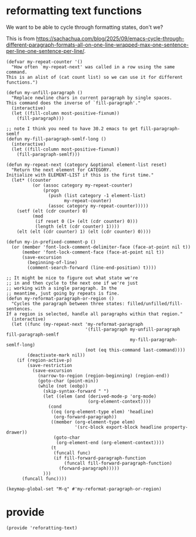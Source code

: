 * reformatting text functions

We want to be able to cycle through formatting states, don't we?

This is from https://sachachua.com/blog/2025/09/emacs-cycle-through-different-paragraph-formats-all-on-one-line-wrapped-max-one-sentence-per-line-one-sentence-per-line/.

#+begin_src elisp :tangle yes
  (defvar my-repeat-counter '()
    "How often `my-repeat-next' was called in a row using the same command.
  This is an alist of (cat count list) so we can use it for different functions.")

  (defun my-unfill-paragraph ()
    "Replace newline chars in current paragraph by single spaces.
  This command does the inverse of `fill-paragraph'."
    (interactive)
    (let ((fill-column most-positive-fixnum))
      (fill-paragraph)))

  ;; note I think you need to have 30.2 emacs to get fill-paragraph-semlf
  (defun my-fill-paragraph-semlf-long ()
    (interactive)
    (let ((fill-column most-positive-fixnum))
      (fill-paragraph-semlf)))

  (defun my-repeat-next (category &optional element-list reset)
    "Return the next element for CATEGORY.
  Initialize with ELEMENT-LIST if this is the first time."
    (let* ((counter
            (or (assoc category my-repeat-counter)
                (progn
                  (push (list category -1 element-list)
                        my-repeat-counter)
                  (assoc category my-repeat-counter)))))
      (setf (elt (cdr counter) 0)
            (mod
             (if reset 0 (1+ (elt (cdr counter) 0)))
             (length (elt (cdr counter) 1))))
      (elt (elt (cdr counter) 1) (elt (cdr counter) 0))))

  (defun my-in-prefixed-comment-p ()
    (or (member 'font-lock-comment-delimiter-face (face-at-point nil t))
        (member 'font-lock-comment-face (face-at-point nil t))
        (save-excursion
          (beginning-of-line)
          (comment-search-forward (line-end-position) t))))

  ;; It might be nice to figure out what state we're
  ;; in and then cycle to the next one if we're just
  ;; working with a single paragraph. In the
  ;; meantime, just going by repeats is fine.
  (defun my-reformat-paragraph-or-region ()
    "Cycles the paragraph between three states: filled/unfilled/fill-sentences.
  If a region is selected, handle all paragraphs within that region."
    (interactive)
    (let ((func (my-repeat-next 'my-reformat-paragraph
                                '(fill-paragraph my-unfill-paragraph fill-paragraph-semlf
                                                 my-fill-paragraph-semlf-long)
                                (not (eq this-command last-command))))
          (deactivate-mark nil))
      (if (region-active-p)
          (save-restriction
            (save-excursion
              (narrow-to-region (region-beginning) (region-end))
              (goto-char (point-min))
              (while (not (eobp))
                (skip-syntax-forward " ")
                (let ((elem (and (derived-mode-p 'org-mode)
                                 (org-element-context))))
                  (cond
                   ((eq (org-element-type elem) 'headline)
                    (org-forward-paragraph))
                   ((member (org-element-type elem)
                            '(src-block export-block headline property-drawer))
                    (goto-char
                     (org-element-end (org-element-context))))
                   (t
                    (funcall func)
                    (if fill-forward-paragraph-function
                        (funcall fill-forward-paragraph-function)
                      (forward-paragraph)))))
                )))
        (funcall func))))

  (keymap-global-set "M-q" #'my-reformat-paragraph-or-region)
#+end_src

* provide

#+begin_src elisp :tangle yes
  (provide 'reforatting-text)
#+end_src

